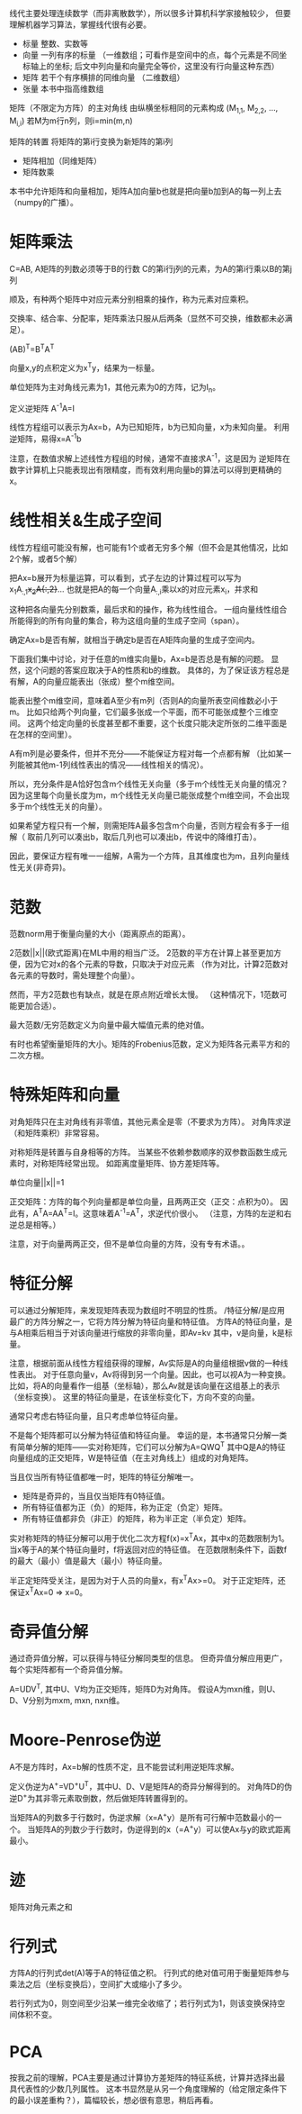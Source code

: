 线代主要处理连续数学（而非离散数学），所以很多计算机科学家接触较少，
但要理解机器学习算法，掌握线代很有必要。

- 标量  整数、实数等
- 向量  一列有序的标量
  （一维数组；可看作是空间中的点，每个元素是不同坐标轴上的坐标;
    后文中列向量和向量完全等价，这里没有行向量这种东西）
- 矩阵  若干个有序横排的同维向量 （二维数组）
- 张量  本书中指高维数组

矩阵（不限定为方阵）的主对角线  由纵横坐标相同的元素构成  (M_{1,1}, M_{2,2}, ..., M_{i,i})
若M为m行n列，则i=min(m,n)

矩阵的转置  将矩阵的第i行变换为新矩阵的第i列

- 矩阵相加（同维矩阵）
- 矩阵数乘
本书中允许矩阵和向量相加，矩阵A加向量b也就是把向量b加到A的每一列上去（numpy的广播）。


* 矩阵乘法
C=AB, A矩阵的列数必须等于B的行数
C的第i行j列的元素，为A的第i行乘以B的第j列

顺及，有种两个矩阵中对应元素分别相乘的操作，称为元素对应乘积。

交换率、结合率、分配率，矩阵乘法只服从后两条（显然不可交换，维数都未必满足）。

(AB)^{T}=B^{T}A^{T}

向量x,y的点积定义为x^{T}y，结果为一标量。

单位矩阵为主对角线元素为1，其他元素为0的方阵，记为I_{n}。

定义逆矩阵  A^{-1}A=I

线性方程组可以表示为Ax=b，A为已知矩阵，b为已知向量，x为未知向量。
利用逆矩阵，易得x=A^{-1}b

注意，在数值求解上述线性方程组的时候，通常不直接求A^{-1}，这是因为
逆矩阵在数字计算机上只能表现出有限精度，而有效利用向量b的算法可以得到更精确的x。


* 线性相关&生成子空间
线性方程组可能没有解，也可能有1个或者无穷多个解（但不会是其他情况，比如2个解，或者5个解）

把Ax=b展开为标量运算，可以看到，式子左边的计算过程可以写为
x_{1}A_{:,1}+x_{2}A{:,2}+...
也就是把A的每一个向量A_{:,i}乘以x的对应元素x_{i}，并求和

这种把各向量先分别数乘，最后求和的操作，称为线性组合。
一组向量线性组合所能得到的所有向量的集合，称为这组向量的生成子空间（span）。

确定Ax=b是否有解，就相当于确定b是否在A矩阵向量的生成子空间内。

下面我们集中讨论，对于任意的m维实向量b，Ax=b是否总是有解的问题。
显然，这个问题的答案应取决于A的性质和b的维数。
具体的，为了保证该方程总是有解，A的向量应能表出（张成）整个m维空间。

能表出整个m维空间，意味着A至少有m列（否则A的向量所表空间维数必小于m。
比如只给两个列向量，它们最多张成一个平面，而不可能张成整个三维空间。
这两个给定向量的长度甚至都不重要，这个长度只能决定所张的二维平面是在怎样的空间里）。

A有m列是必要条件，但并不充分——不能保证方程对每一个点都有解
（比如某一列能被其他m-1列线性表出的情况——线性相关的情况）。

所以，充分条件是A恰好包含m个线性无关向量（多于m个线性无关向量的情况？
因为这里每个向量长度为m，m个线性无关向量已能张成整个m维空间，不会出现多于m个线性无关的向量）。

如果希望方程只有一个解，则需矩阵A最多包含m个向量，否则方程会有多于一组解（
取前几列可以凑出b，取后几列也可以凑出b，传说中的降维打击）。

因此，要保证方程有唯一一组解，A需为一个方阵，且其维度也为m，且列向量线性无关(非奇异)。


* 范数
范数norm用于衡量向量的大小（距离原点的距离）。

2范数||x||(欧式距离)在ML中用的相当广泛。
2范数的平方在计算上甚至更加方便，因为它对x的各个元素的导数，只取决于对应元素
（作为对比，计算2范数对各元素的导数时，需处理整个向量）。

然而，平方2范数也有缺点，就是在原点附近增长太慢。
（这种情况下，1范数可能更加合适）。

最大范数/无穷范数定义为向量中最大幅值元素的绝对值。

有时也希望衡量矩阵的大小。矩阵的Frobenius范数，定义为矩阵各元素平方和的二次方根。


* 特殊矩阵和向量
对角矩阵只在主对角线有非零值，其他元素全是零（不要求为方阵）。
对角阵求逆（和矩阵乘积）非常容易。

对称矩阵是转置与自身相等的方阵。
当某些不依赖参数顺序的双参数函数生成元素时，对称矩阵经常出现。
如距离度量矩阵、协方差矩阵等。

单位向量||x||=1

正交矩阵：方阵的每个列向量都是单位向量，且两两正交（正交：点积为0）。
因此有，A^{T}A=AA^{T}=I。这意味着A^{-1}=A^{T}，求逆代价很小。
（注意，方阵的左逆和右逆总是相等。）

注意，对于向量两两正交，但不是单位向量的方阵，没有专有术语。。


* 特征分解
可以通过分解矩阵，来发现矩阵表现为数组时不明显的性质。
/特征分解/是应用最广的方阵分解之一，它将方阵分解为特征向量和特征值。
方阵A的特征向量，是与A相乘后相当于对该向量进行缩放的非零向量，即Av=kv
其中，v是向量，k是标量。

注意，根据前面从线性方程组获得的理解，Av实际是A的向量组根据v做的一种线性表出。
对于任意向量v，Av将得到另一个向量。因此，也可以视A为一种变换。
比如，将A的向量看作一组基（坐标轴），那么Av就是该向量在这组基上的表示（坐标变换）。
这里的特征向量是，在该坐标变化下，方向不变的向量。

通常只考虑右特征向量，且只考虑单位特征向量。

不是每个矩阵都可以分解为特征值和特征向量。
幸运的是，本书通常只分解一类有简单分解的矩阵——实对称矩阵，它们可以分解为A=QWQ^{T}
其中Q是A的特征向量组成的正交矩阵，W是特征值（在主对角线上）组成的对角矩阵。

当且仅当所有特征值都唯一时，矩阵的特征分解唯一。

- 矩阵是奇异的，当且仅当矩阵有0特征值。
- 所有特征值都为正（负）的矩阵，称为正定（负定）矩阵。
- 所有特征值都非负（非正）的矩阵，称为半正定（半负定）矩阵。

实对称矩阵的特征分解可以用于优化二次方程f(x)=x^{T}Ax，其中x的范数限制为1。
当x等于A的某个特征向量时，f将返回对应的特征值。
在范数限制条件下，函数f的最大（最小）值是最大（最小）特征向量。

半正定矩阵受关注，是因为对于人员的向量x，有x^{T}Ax>=0。
对于正定矩阵，还保证x^{T}Ax=0 => x=0。


* 奇异值分解
通过奇异值分解，可以获得与特征分解同类型的信息。
但奇异值分解应用更广，每个实矩阵都有一个奇异值分解。

A=UDV^{T}, 其中U、V均为正交矩阵，矩阵D为对角阵。
假设A为mxn维，则U、D、V分别为mxm, mxn, nxn维。


* Moore-Penrose伪逆
A不是方阵时，Ax=b解的性质不定，且不能尝试利用逆矩阵求解。

定义伪逆为A^{+}=VD^{+}U^{T}，其中U、D、V是矩阵A的奇异分解得到的。
对角阵D的伪逆D^{+}为其非零元素取倒数，然后做矩阵转置得到的。

当矩阵A的列数多于行数时，伪逆求解（x=A^{+}y）是所有可行解中范数最小的一个。
当矩阵A的列数少于行数时，伪逆得到的x（=A^{+}y）可以使Ax与y的欧式距离最小。


* 迹
矩阵对角元素之和


* 行列式
方阵A的行列式det(A)等于A的特征值之积。
行列式的绝对值可用于衡量矩阵参与乘法之后（坐标变换后），空间扩大或缩小了多少。

若行列式为0，则空间至少沿某一维完全收缩了；若行列式为1，则该变换保持空间体积不变。


* PCA
按我之前的理解，PCA主要是通过计算协方差矩阵的特征系统，计算并选择出最具代表性的少数几列属性。
这本书显然是从另一个角度理解的（给定限定条件下的最小误差重构？），篇幅较长，想必很有意思，稍后再看。
